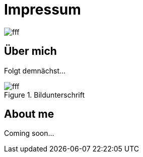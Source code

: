 = Impressum
:hp-tags: ireland, irland, blog, about

image::http://dummyimage.com/1024x16:9/009B48/fff.png&text=IrishGreen[]

== Über mich

Folgt demnächst...

.Bildunterschrift
image::http://dummyimage.com/512x16:9/009B48/fff.png&text=Picture[]

== About me

Coming soon...